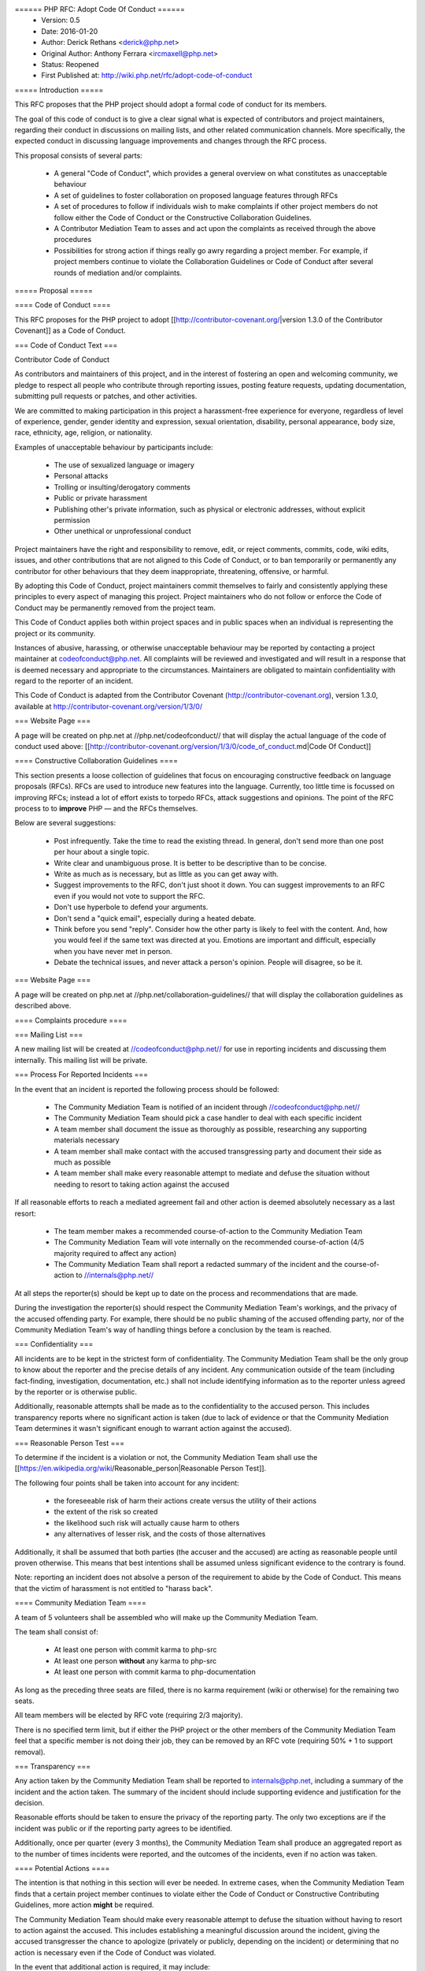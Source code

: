 ====== PHP RFC: Adopt Code Of Conduct ======
  * Version: 0.5
  * Date: 2016-01-20
  * Author: Derick Rethans <derick@php.net>
  * Original Author: Anthony Ferrara <ircmaxell@php.net>
  * Status: Reopened
  * First Published at: http://wiki.php.net/rfc/adopt-code-of-conduct

===== Introduction =====

This RFC proposes that the PHP project should adopt a formal code of conduct for its members.

The goal of this code of conduct is to give a clear signal what is expected of contributors and project maintainers, regarding their conduct in discussions on mailing lists, and other related communication channels. More specifically, the expected conduct in discussing language improvements and changes through the RFC process.

This proposal consists of several parts:

  * A general "Code of Conduct", which provides a general overview on what constitutes as unacceptable behaviour
  * A set of guidelines to foster collaboration on proposed language features through RFCs
  * A set of procedures to follow if individuals wish to make complaints if other project members do not follow either the Code of Conduct or the Constructive Collaboration Guidelines.
  * A Contributor Mediation Team to asses and act upon the complaints as received through the above procedures
  * Possibilities for strong action if things really go awry regarding a project member. For example, if project members continue to violate the Collaboration Guidelines or Code of Conduct after several rounds of mediation and/or complaints.

===== Proposal =====

==== Code of Conduct ====

This RFC proposes for the PHP project to adopt [[http://contributor-covenant.org/|version 1.3.0 of the Contributor Covenant]] as a Code of Conduct.

=== Code of Conduct Text ===

Contributor Code of Conduct

As contributors and maintainers of this project, and in the interest of
fostering an open and welcoming community, we pledge to respect all
people who contribute through reporting issues, posting feature
requests, updating documentation, submitting pull requests or patches,
and other activities.

We are committed to making participation in this project a
harassment-free experience for everyone, regardless of level of
experience, gender, gender identity and expression, sexual orientation,
disability, personal appearance, body size, race, ethnicity, age,
religion, or nationality.

Examples of unacceptable behaviour by participants include:

  * The use of sexualized language or imagery
  * Personal attacks
  * Trolling or insulting/derogatory comments
  * Public or private harassment
  * Publishing other's private information, such as physical or electronic addresses, without explicit permission
  * Other unethical or unprofessional conduct

Project maintainers have the right and responsibility to remove, edit,
or reject comments, commits, code, wiki edits, issues, and other
contributions that are not aligned to this Code of Conduct, or to ban
temporarily or permanently any contributor for other behaviours that they
deem inappropriate, threatening, offensive, or harmful.

By adopting this Code of Conduct, project maintainers commit themselves
to fairly and consistently applying these principles to every aspect of
managing this project. Project maintainers who do not follow or enforce
the Code of Conduct may be permanently removed from the project team.

This Code of Conduct applies both within project spaces and in public
spaces when an individual is representing the project or its community.

Instances of abusive, harassing, or otherwise unacceptable behaviour may
be reported by contacting a project maintainer at codeofconduct@php.net. 
All complaints will be reviewed and investigated and will
result in a response that is deemed necessary and appropriate to the
circumstances. Maintainers are obligated to maintain confidentiality
with regard to the reporter of an incident.

This Code of Conduct is adapted from the Contributor Covenant
(http://contributor-covenant.org), version 1.3.0, available at
http://contributor-covenant.org/version/1/3/0/

=== Website Page ===

A page will be created on php.net at //php.net/codeofconduct// that will display the actual language of the code of conduct used above: [[http://contributor-covenant.org/version/1/3/0/code_of_conduct.md|Code Of Conduct]]

==== Constructive Collaboration Guidelines ====

This section presents a loose collection of guidelines that focus on encouraging constructive feedback on language proposals (RFCs). RFCs are  used to introduce new features into the language. Currently, too little time is focussed on improving RFCs; instead a lot of effort exists to torpedo RFCs, attack suggestions and opinions. The point of the RFC process to to **improve** PHP — and the RFCs themselves.

Below are several suggestions:

  * Post infrequently. Take the time to read the existing thread. In general, don't send more than one post per hour about a single topic. 
  * Write clear and unambiguous prose. It is better to be descriptive than to be concise.
  * Write as much as is necessary, but as little as you can get away with. 
  * Suggest improvements to the RFC, don't just shoot it down. You can suggest improvements to an RFC even if you would not vote to support the RFC.
  * Don't use hyperbole to defend your arguments.
  * Don't send a "quick email", especially during a heated debate.
  * Think before you send "reply". Consider how the other party is likely to feel with the content. And, how you would feel if the same text was directed at you. Emotions are important and difficult, especially when you have never met in person.
  * Debate the technical issues, and never attack a person's opinion. People will disagree, so be it.

=== Website Page ===

A page will be created on php.net at //php.net/collaboration-guidelines// that will display the collaboration guidelines as described above.


==== Complaints procedure ====

=== Mailing List ===

A new mailing list will be created at //codeofconduct@php.net// for use in reporting incidents and discussing them internally. This mailing list will be private.

=== Process For Reported Incidents ===

In the event that an incident is reported the following process should be followed:

  * The Community Mediation Team is notified of an incident through //codeofconduct@php.net//
  * The Community Mediation Team should pick a case handler to deal with each specific incident
  * A team member shall document the issue as thoroughly as possible, researching any supporting materials necessary
  * A team member shall make contact with the accused transgressing party and document their side as much as possible
  * A team member shall make every reasonable attempt to mediate and defuse the situation without needing to resort to taking action against the accused

If all reasonable efforts to reach a mediated agreement fail and other action is deemed absolutely necessary as a last resort:

  * The team member makes a recommended course-of-action to the Community Mediation Team
  * The Community Mediation Team will vote internally on the recommended course-of-action (4/5 majority required to affect any action)
  * The Community Mediation Team shall report a redacted summary of the incident and the course-of-action to //internals@php.net//

At all steps the reporter(s) should be kept up to date on the process and recommendations that are made.

During the investigation the reporter(s) should respect the Community Mediation Team's workings, and the privacy of the accused offending party. For example, there should be no public shaming of the accused offending party, nor of the Community Mediation Team's way of handling things before a conclusion by the team is reached.

=== Confidentiality ===

All incidents are to be kept in the strictest form of confidentiality. The Community Mediation Team shall be the only group to know about the reporter and the precise details of any incident. Any communication outside of the team (including fact-finding, investigation, documentation, etc.) shall not include identifying information as to the reporter unless agreed by the reporter or is otherwise public.

Additionally, reasonable attempts shall be made as to the confidentiality to the accused person. This includes transparency reports where no significant action is taken (due to lack of evidence or that the Community Mediation Team determines it wasn't significant enough to warrant action against the accused).


=== Reasonable Person Test ===

To determine if the incident is a violation or not, the Community Mediation Team shall use the [[https://en.wikipedia.org/wiki/Reasonable_person|Reasonable Person Test]]. 

The following four points shall be taken into account for any incident:

  * the foreseeable risk of harm their actions create versus the utility of their actions
  * the extent of the risk so created
  * the likelihood such risk will actually cause harm to others
  * any alternatives of lesser risk, and the costs of those alternatives

Additionally, it shall be assumed that both parties (the accuser and the accused) are acting as reasonable people until proven otherwise. This means that best intentions shall be assumed unless significant evidence to the contrary is found.

Note: reporting an incident does not absolve a person of the requirement to abide by the Code of Conduct. This means that the victim of harassment is not entitled to "harass back". 


==== Community Mediation Team ====

A team of 5 volunteers shall be assembled who will make up the Community Mediation Team.

The team shall consist of:

  * At least one person with commit karma to php-src
  * At least one person **without** any karma to php-src
  * At least one person with commit karma to php-documentation

As long as the preceding three seats are filled, there is no karma requirement (wiki or otherwise) for the remaining two seats.

All team members will be elected by RFC vote (requiring 2/3 majority). 

There is no specified term limit, but if either the PHP project or the other members of the Community Mediation Team feel that a specific member is not doing their job, they can be removed by an RFC vote (requiring 50% + 1 to support removal).

=== Transparency ===

Any action taken by the Community Mediation Team shall be reported to internals@php.net, including a summary of the incident and the action taken. The summary of the incident should include supporting evidence and justification for the decision.

Reasonable efforts should be taken to ensure the privacy of the reporting party. The only two exceptions are if the incident was public or if the reporting party agrees to be identified. 

Additionally, once per quarter (every 3 months), the Community Mediation Team shall produce an aggregated report as to the number of times incidents were reported, and the outcomes of the incidents, even if no action was taken.

==== Potential Actions ====

The intention is that nothing in this section will ever be needed. In extreme cases, when the Community Mediation Team finds that a certain project member continues to violate either the Code of Conduct or Constructive Contributing Guidelines, more action **might** be required.

The Community Mediation Team should make every reasonable attempt to defuse the situation without having to resort to action against the accused. This includes establishing a meaningful discussion around the incident, giving the accused transgresser the chance to apologize (privately or publicly, depending on the incident) or determining that no action is necessary even if the Code of Conduct was violated.

In the event that additional action is required, it may include:

  * Reverting or editing existing commits
  * Rejecting pull requests
  * Reverting or rejecting wiki edits, issues and other contributions
  * Issuing a temporary ban (no more than 7 days)

If the Community Mediation Team (with 4/5th majority as described above) determines that action is required, an RFC to the general project is created. Once the RFC is issued, the temporary ban's lifetime will be tied to the RFC's lifetime (will expire when the vote is finished). All corrective action RFCs will require 2/3 majority to affect the ban. However, this temporary ban shall not include the //internals@php.net// mailing list, provided that the accused party remains civil and reasonably within the Code of Conduct to ensure that they receive a fair representation during the ban discussion.

Punitive action may include removal of commit karma, mailing list write access as well as disabling of the associated PHP.net account. Depending on the particular infraction, one, many or all access may be suspended.

A new address/account which is believed to be used by an already banned individual does not require a RFC to effect provided there is reasonable evidence to support the correlation.

Bans (temporary or permanent) should only be used in egregious cases where a pattern of disregard for the Code of Conduct is demonstrated.

=== Appeals ===

Either party may appeal an action by raising the concern to internals@php.net. PHP project members may then vote to overturn or strengthen the action as necessary (votes require 50%+1 to overturn, and 2/3 majority to strengthen the action).

It is worth noting that this may be used as a technique to attempt to disclose the reporter to make them the subject of public scrutiny. Therefore reasonable attempts at confidentiality should be maintained, and the teams (Community Mediation Team and PHP project members) should keep this in mind. 

==== Additional Sections ====

=== Conflict of Interest ===

In the event that a Code of Conduct violation is reported against a Community Mediation Team member, the remaining members shall investigate and raise the concern to internals@php.net, even if they determine no action is to be taken. 

=== Accountability ===

The PHP project voting body has the right to overturn any action taken the Community Mediation Team by vote (50% + 1 required to overturn).

=== Updating Code Of Conduct ===

Any changes to the text of the Code of Conduct, or updating the version of it shall require an RFC with 2/3 majority voting. Any changes to the text of the Contributor Guidelines shall require an RFC with 2/3 majority voting.


===== Examples =====

==== "Representing The Project" ====

=== Activities on a php.net property ===

Activities on a php.net property shall always be considered "representing the project" and hence fall under the jurisdiction of the Code of Conduct and Community Mediation Team. This includes any php.net mailing list. 

=== Activities at a technology conference ===

While at a technology conference, the Code of Conduct is only considered to apply if and only if the person is demonstrably representing the project.

For example, merely speaking at a conference about PHP is not enough to be "representing the project". However, when speaking about the project itself (meaning internals functions, etc), while the talk is occurring the Code of Conduct shall apply.

This is not intended to limit the applicability of the Code of Conduct solely to the duration of the talk, however any violation that happens at a conference shall be assumed to **not** be representing the project unless there is significant and obvious evidence to the contrary.

=== Activities on a social network ===

On social networks, the Code of Conduct is only considered to apply if the context of the conversation makes it clear that the person represents the PHP project.

For example, merely having "PHP contributor" in an about or bio is not enough to be "representing the project". However, a conversation about the PHP project itself (including RFCs, etc) is enough to justify "representation".

=== Other ===

In all cases, if an issue seems reasonably connected to a project matter, the Code of Conduct may apply depending on how strongly the connection is.

For example, if one person is involved in a heated discussion on internals@, and then immediately after starts harassing another participant on another channel with similar tone, the harassment may be considered a violation.

In no case should a casual connection be considered a violation (just because two people are both members of the project is not enough to form a connection).


===== Initial Community Mediation Team =====

This RFC will include a vote for the initial Community Mediation Team. A separate thread will be opened asking for volunteers. 

===== Vote =====

This RFC requires 2/3 majority to pass, as it has a significant impact on the community and project operations.

===== Changelog =====
  * 0.1 - Initial Draft
  * 0.2 - Move to 2/3 majority
  * 0.3 - Significant expansion of the RFC
  * 0.4 - More significant expansion, adding examples
  * 0.5 - Focus more on mediation than punishment. Rename the Conflict Resolution Team to Contributor Mediation Team. Reshuffle content. Added Constructive Collaboration Guidelines.
